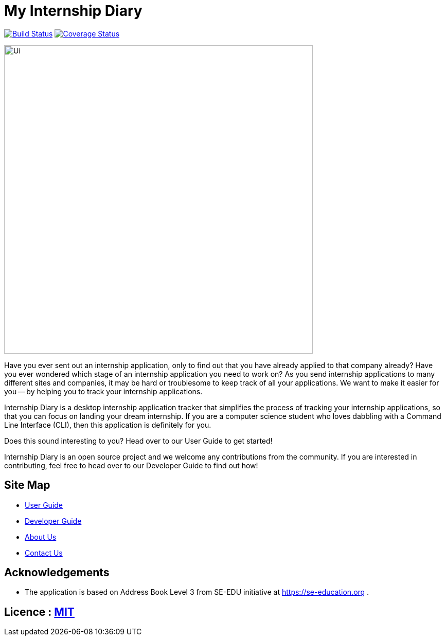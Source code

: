 = My Internship Diary
ifdef::env-github,env-browser[:relfileprefix: docs/]

https://travis-ci.com/AY1920S2-CS2103T-F10-2/main[image:https://travis-ci.com/AY1920S2-CS2103T-F10-2/main.svg?branch=master[Build Status]]
// https://ci.appveyor.com/project/damithc/addressbook-level3[image:https://ci.appveyor.com/api/projects/status/3boko2x2vr5cc3w2?svg=true[Build status]]
https://coveralls.io/github/AY1920S2-CS2103T-F10-2/main?branch=master[image:https://coveralls.io/repos/github/AY1920S2-CS2103T-F10-2/main/badge.svg?branch=master[Coverage Status]]
// https://www.codacy.com/app/damith/addressbook-level3?utm_source=github.com&utm_medium=referral&utm_content=se-edu/addressbook-level3&utm_campaign=Badge_Grade[image:https://api.codacy.com/project/badge/Grade/fc0b7775cf7f4fdeaf08776f3d8e364a[Codacy Badge]]


ifdef::env-github[]
image::docs/images/Ui.png[width="600"]
endif::[]

ifndef::env-github[]
image::images/Ui.png[width="600"]
endif::[]

Have you ever sent out an internship application, only to find out that you have already applied to that company already?
Have you ever wondered which stage of an internship application you need to work on?
As you send internship applications to many different sites and companies, it may be hard or troublesome to keep track of all your applications.
We want to make it easier for you -- by helping you to track your internship applications.

Internship Diary is a desktop internship application tracker that simplifies the process of tracking your internship applications, so that you can focus
on landing your dream internship. If you are a computer science student who loves dabbling with a Command Line Interface (CLI), then this application is definitely for you.

Does this sound interesting to you? Head over to our User Guide to get started!

Internship Diary is an open source project and we welcome any contributions from the community. If you are interested in contributing, feel free to head over to our Developer Guide to find out how!

== Site Map

* <<UserGuide#, User Guide>>
* <<DeveloperGuide#, Developer Guide>>
* <<AboutUs#, About Us>>
* <<ContactUs#, Contact Us>>

== Acknowledgements

* The application is based on Address Book Level 3 from SE-EDU initiative at https://se-education.org .

== Licence : link:LICENSE[MIT]
